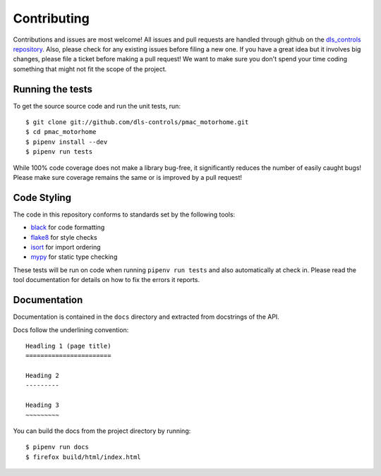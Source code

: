 Contributing
============

Contributions and issues are most welcome! All issues and pull requests are
handled through github on the `dls_controls repository`_. Also, please check for
any existing issues before filing a new one. If you have a great idea but it
involves big changes, please file a ticket before making a pull request! We
want to make sure you don't spend your time coding something that might not fit
the scope of the project.

.. _dls_controls repository: https://github.com/dls-controls/pmac_motorhome/issues

Running the tests
-----------------

To get the source source code and run the unit tests, run::

    $ git clone git://github.com/dls-controls/pmac_motorhome.git
    $ cd pmac_motorhome
    $ pipenv install --dev
    $ pipenv run tests

While 100% code coverage does not make a library bug-free, it significantly
reduces the number of easily caught bugs! Please make sure coverage remains the
same or is improved by a pull request!

Code Styling
------------

The code in this repository conforms to standards set by the following tools:

- black_ for code formatting
- flake8_ for style checks
- isort_ for import ordering
- mypy_ for static type checking

.. _black: https://github.com/psf/black
.. _flake8: http://flake8.pycqa.org/en/latest/
.. _isort: https://github.com/timothycrosley/isort
.. _mypy: https://github.com/python/mypy

These tests will be run on code when running ``pipenv run tests`` and also
automatically at check in. Please read the tool documentation for details
on how to fix the errors it reports.

Documentation
-------------

Documentation is contained in the ``docs`` directory and extracted from
docstrings of the API.

Docs follow the underlining convention::

    Headling 1 (page title)
    =======================

    Heading 2
    ---------

    Heading 3
    ~~~~~~~~~


You can build the docs from the project directory by running::

    $ pipenv run docs
    $ firefox build/html/index.html

